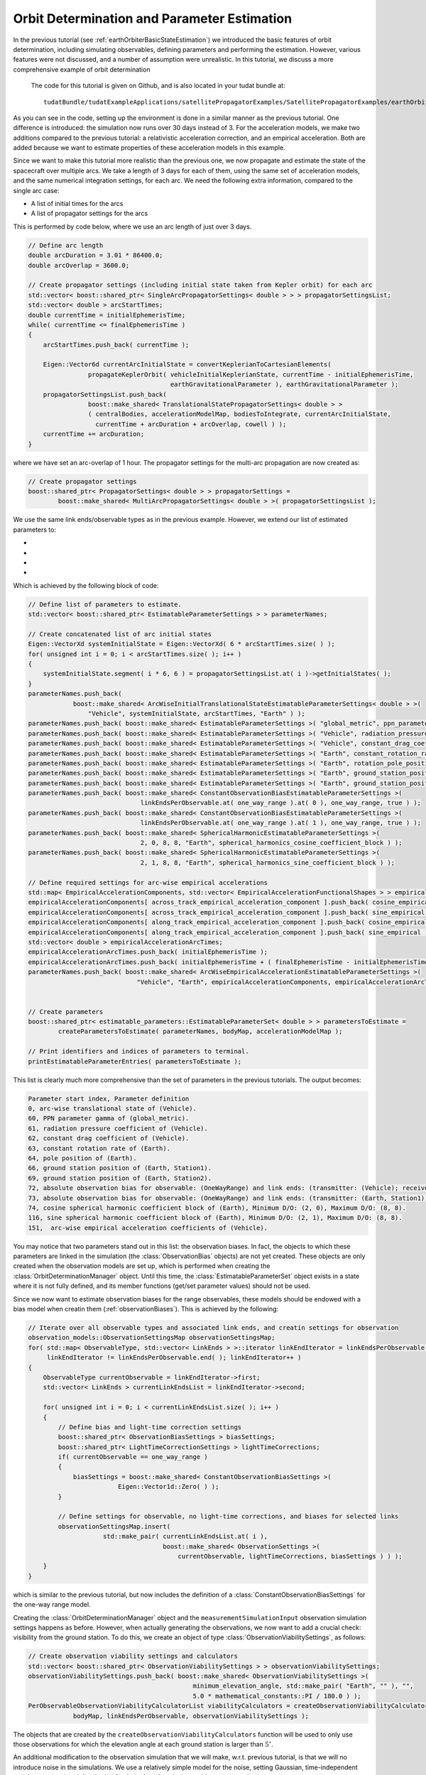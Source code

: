 .. _earthOrbiterStateEstimation:

Orbit Determination and Parameter Estimation
============================================

In the previous tutorial (see :ref:`earthOrbiterBasicStateEstimation`) we introduced the basic features of orbit determination, including simulating observables, defining parameters and performing the estimation. However, various features were not discussed, and a number of assumption were unrealistic. In this tutorial, we discuss a more comprehensive example of orbit determination

 The code for this tutorial is given on Github, and is also located in your tudat bundle at::

    tudatBundle/tudatExampleApplications/satellitePropagatorExamples/SatellitePropagatorExamples/earthOrbiterStateEstimation.cpp

As you can see in the code, setting up the environment is done in a similar manner as the previous tutorial. One difference is introduced: the simulation now runs over 30 days instead of 3. For the acceleration models, we make two additions compared to the previous tutorial: a relativistic acceleration correction, and an empirical acceleration. Both are added because we want to estimate properties of these acceleration models in this example.  

Since we want to make this tutorial more realistic than the previous one, we now propagate and estimate the state of the spacecraft over multiple arcs. We take a length of 3 days for each of them, using the same set of acceleration models, and the same numerical integration settings, for each arc. We need the following extra information, compared to the single arc case:

* A list of initial times for the arcs
* A list of propagator settings for the arcs

This is performed by code below, where we use an arc length of just over 3 days.

.. code-block:: cpp

    // Define arc length
    double arcDuration = 3.01 * 86400.0;
    double arcOverlap = 3600.0;

    // Create propagator settings (including initial state taken from Kepler orbit) for each arc
    std::vector< boost::shared_ptr< SingleArcPropagatorSettings< double > > > propagatorSettingsList;
    std::vector< double > arcStartTimes;
    double currentTime = initialEphemerisTime;
    while( currentTime <= finalEphemerisTime )
    {
        arcStartTimes.push_back( currentTime );

        Eigen::Vector6d currentArcInitialState = convertKeplerianToCartesianElements(
                    propagateKeplerOrbit( vehicleInitialKeplerianState, currentTime - initialEphemerisTime,
                                          earthGravitationalParameter ), earthGravitationalParameter );
        propagatorSettingsList.push_back(
                    boost::make_shared< TranslationalStatePropagatorSettings< double > >
                    ( centralBodies, accelerationModelMap, bodiesToIntegrate, currentArcInitialState,
                      currentTime + arcDuration + arcOverlap, cowell ) );
        currentTime += arcDuration;
    }

where we have set an arc-overlap of 1 hour. The propagator settings for the multi-arc propagation are now created as:

.. code-block:: cpp

    // Create propagator settings
    boost::shared_ptr< PropagatorSettings< double > > propagatorSettings =
            boost::make_shared< MultiArcPropagatorSettings< double > >( propagatorSettingsList );
            
We use the same link ends/observable types as in the previous example. However, we extend our list of estimated parameters to:

* 
* 
* 
* 

Which is achieved by the following block of code:

.. code-block:: cpp

    // Define list of parameters to estimate.
    std::vector< boost::shared_ptr< EstimatableParameterSettings > > parameterNames;

    // Create concatenated list of arc initial states
    Eigen::VectorXd systemInitialState = Eigen::VectorXd( 6 * arcStartTimes.size( ) );
    for( unsigned int i = 0; i < arcStartTimes.size( ); i++ )
    {
        systemInitialState.segment( i * 6, 6 ) = propagatorSettingsList.at( i )->getInitialStates( );
    }
    parameterNames.push_back(
                boost::make_shared< ArcWiseInitialTranslationalStateEstimatableParameterSettings< double > >(
                    "Vehicle", systemInitialState, arcStartTimes, "Earth" ) );
    parameterNames.push_back( boost::make_shared< EstimatableParameterSettings >( "global_metric", ppn_parameter_gamma ) );
    parameterNames.push_back( boost::make_shared< EstimatableParameterSettings >( "Vehicle", radiation_pressure_coefficient ) );
    parameterNames.push_back( boost::make_shared< EstimatableParameterSettings >( "Vehicle", constant_drag_coefficient ) );
    parameterNames.push_back( boost::make_shared< EstimatableParameterSettings >( "Earth", constant_rotation_rate ) );
    parameterNames.push_back( boost::make_shared< EstimatableParameterSettings >( "Earth", rotation_pole_position ) );
    parameterNames.push_back( boost::make_shared< EstimatableParameterSettings >( "Earth", ground_station_position, "Station1" ) );
    parameterNames.push_back( boost::make_shared< EstimatableParameterSettings >( "Earth", ground_station_position, "Station2" ) );
    parameterNames.push_back( boost::make_shared< ConstantObservationBiasEstimatableParameterSettings >(
                                  linkEndsPerObservable.at( one_way_range ).at( 0 ), one_way_range, true ) );
    parameterNames.push_back( boost::make_shared< ConstantObservationBiasEstimatableParameterSettings >(
                                  linkEndsPerObservable.at( one_way_range ).at( 1 ), one_way_range, true ) );
    parameterNames.push_back( boost::make_shared< SphericalHarmonicEstimatableParameterSettings >(
                                  2, 0, 8, 8, "Earth", spherical_harmonics_cosine_coefficient_block ) );
    parameterNames.push_back( boost::make_shared< SphericalHarmonicEstimatableParameterSettings >(
                                  2, 1, 8, 8, "Earth", spherical_harmonics_sine_coefficient_block ) );

    // Define required settings for arc-wise empirical accelerations
    std::map< EmpiricalAccelerationComponents, std::vector< EmpiricalAccelerationFunctionalShapes > > empiricalAccelerationComponents;
    empiricalAccelerationComponents[ across_track_empirical_acceleration_component ].push_back( cosine_empirical );
    empiricalAccelerationComponents[ across_track_empirical_acceleration_component ].push_back( sine_empirical );
    empiricalAccelerationComponents[ along_track_empirical_acceleration_component ].push_back( cosine_empirical );
    empiricalAccelerationComponents[ along_track_empirical_acceleration_component ].push_back( sine_empirical );
    std::vector< double > empiricalAccelerationArcTimes;
    empiricalAccelerationArcTimes.push_back( initialEphemerisTime );
    empiricalAccelerationArcTimes.push_back( initialEphemerisTime + ( finalEphemerisTime - initialEphemerisTime ) / 2.0 );
    parameterNames.push_back( boost::make_shared< ArcWiseEmpiricalAccelerationEstimatableParameterSettings >(
                                 "Vehicle", "Earth", empiricalAccelerationComponents, empiricalAccelerationArcTimes ) );


    // Create parameters
    boost::shared_ptr< estimatable_parameters::EstimatableParameterSet< double > > parametersToEstimate =
            createParametersToEstimate( parameterNames, bodyMap, accelerationModelMap );

    // Print identifiers and indices of parameters to terminal.
    printEstimatableParameterEntries( parametersToEstimate );

This list is clearly much more comprehensive than the set of parameters in the previous tutorials. The output becomes:

.. code-block:: cpp

    Parameter start index, Parameter definition
    0, arc-wise translational state of (Vehicle).
    60, PPN parameter gamma of (global_metric).
    61, radiation pressure coefficient of (Vehicle).
    62, constant drag coefficient of (Vehicle).
    63, constant rotation rate of (Earth).
    64, pole position of (Earth).
    66, ground station position of (Earth, Station1).
    69, ground station position of (Earth, Station2).
    72, absolute observation bias for observable: (OneWayRange) and link ends: (transmitter: (Vehicle); receiver: (Earth, Station1))
    73, absolute observation bias for observable: (OneWayRange) and link ends: (transmitter: (Earth, Station1); receiver: (Vehicle))
    74, cosine spherical harmonic coefficient block of (Earth), Minimum D/O: (2, 0), Maximum D/O: (8, 8). 
    116, sine spherical harmonic coefficient block of (Earth), Minimum D/O: (2, 1), Maximum D/O: (8, 8). 
    151,  arc-wise empirical acceleration coefficients of (Vehicle).
    
You may notice that two parameters stand out in this list: the observation biases. In fact, the objects to which these parameters are linked in the simulation (the :class:`ObservationBias` objects) are not yet created. These objects are only created when the observation models are set up, which is performed when creating the :class:`OrbitDeterminationManager` object. Until this time, the :class:`EstimatableParameterSet` object exists in a state where it is not fully defined, and its member functions (get/set parameter values) should not be used. 

Since we now want to estimate observation biases for the range observables, these models should be endowed with a bias model when creatin them (:ref:`observationBiases`). This is achieved by the following:

.. code-block:: cpp

    // Iterate over all observable types and associated link ends, and creatin settings for observation
    observation_models::ObservationSettingsMap observationSettingsMap;
    for( std::map< ObservableType, std::vector< LinkEnds > >::iterator linkEndIterator = linkEndsPerObservable.begin( );
         linkEndIterator != linkEndsPerObservable.end( ); linkEndIterator++ )
    {
        ObservableType currentObservable = linkEndIterator->first;
        std::vector< LinkEnds > currentLinkEndsList = linkEndIterator->second;

        for( unsigned int i = 0; i < currentLinkEndsList.size( ); i++ )
        {
            // Define bias and light-time correction settings
            boost::shared_ptr< ObservationBiasSettings > biasSettings;
            boost::shared_ptr< LightTimeCorrectionSettings > lightTimeCorrections;
            if( currentObservable == one_way_range )
            {
                biasSettings = boost::make_shared< ConstantObservationBiasSettings >(
                            Eigen::Vector1d::Zero( ) );
            }

            // Define settings for observable, no light-time corrections, and biases for selected links
            observationSettingsMap.insert(
                        std::make_pair( currentLinkEndsList.at( i ),
                                        boost::make_shared< ObservationSettings >(
                                            currentObservable, lightTimeCorrections, biasSettings ) ) );
        }
    }
    
which is similar to the previous tutorial, but now includes the definition of a :class:`ConstantObservationBiasSettings` for the one-way range model. 

Creating the :class:`OrbitDeterminationManager` object and the :literal:`measurementSimulationInput` observation simulation settings happens as before. However, when actually generating the observations, we now want to add a crucial check: visibility from the ground station. To do this, we create an object of type :class:`ObservationViabilitySettings`, as follows:

.. code-block:: cpp

    // Create observation viability settings and calculators
    std::vector< boost::shared_ptr< ObservationViabilitySettings > > observationViabilitySettings;
    observationViabilitySettings.push_back( boost::make_shared< ObservationViabilitySettings >(
                                                minimum_elevation_angle, std::make_pair( "Earth", "" ), "",
                                                5.0 * mathematical_constants::PI / 180.0 ) );
    PerObservableObservationViabilityCalculatorList viabilityCalculators = createObservationViabilityCalculators(
                bodyMap, linkEndsPerObservable, observationViabilitySettings );
                
The objects that are created by the :literal:`createObservationViabilityCalculators` function will be used to only use those observations for which the elevation angle at each ground station is larger than :math:`5^{\circ}`.

An additional modification to the observation simulation that we will make, w.r.t. previous tutorial, is that we will no introduce noise in the simulations. We use a relatively simple model for the noise, setting Gaussian, time-independent and time-uncorrelated distribution for the noise of each observable:

.. code-block:: cpp

    // Define noise levels
    double rangeNoise = 0.1;
    double angularPositionNoise = 1.0E-7;
    double dopplerNoise = 1.0E-12;

    // Create noise functions per observable
    std::map< ObservableType, boost::function< double( const double ) > > noiseFunctions;
    noiseFunctions[ one_way_range ] =
            boost::bind( &utilities::evaluateFunctionWithoutInputArgumentDependency< double, const double >,
                         createBoostContinuousRandomVariableGeneratorFunction(
                             normal_boost_distribution,
                             boost::assign::list_of( 0.0 )( rangeNoise ), 0.0 ), _1 );

    noiseFunctions[ angular_position ] =
            boost::bind( &utilities::evaluateFunctionWithoutInputArgumentDependency< double, const double >,
                         createBoostContinuousRandomVariableGeneratorFunction(
                             normal_boost_distribution,
                             boost::assign::list_of( 0.0 )( angularPositionNoise ), 0.0 ), _1 );

    noiseFunctions[ one_way_doppler ] =
            boost::bind( &utilities::evaluateFunctionWithoutInputArgumentDependency< double, const double >,
                         createBoostContinuousRandomVariableGeneratorFunction(
                             normal_boost_distribution,
                             boost::assign::list_of( 0.0 )( dopplerNoise ), 0.0 ), _1 );

Which generates noise functions that put a 0.1 m noise on range, 0.1 mrad noise on the angular position, and :math:`10^{-12}` noise on the Doppler observation. The syntax of the above code ise described in more detail on the page on :ref:`observationNoise`. The observations are simulated similarly as before:

.. code-block:: cpp

    // Simulate observations
    PodInputDataType observationsAndTimes = simulateObservationsWithNoise< double, double >(
                measurementSimulationInput, orbitDeterminationManager.getObservationSimulators( ), noiseFunctions,
                viabilityCalculators );
               
               